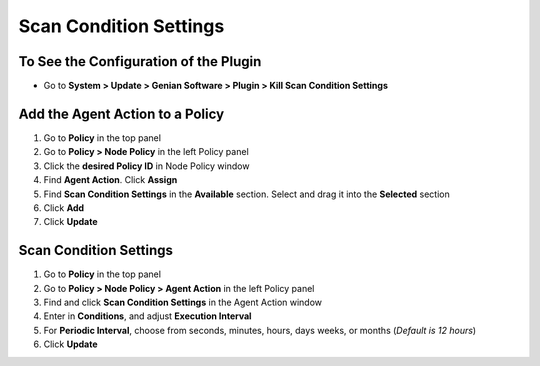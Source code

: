 Scan Condition Settings
=======================

To See the Configuration of the Plugin
--------------------------------------

- Go to **System > Update > Genian Software > Plugin > Kill Scan Condition Settings**

Add the Agent Action to a Policy
--------------------------------

#. Go to **Policy** in the top panel
#. Go to **Policy > Node Policy** in the left Policy panel
#. Click the **desired Policy ID** in Node Policy window
#. Find **Agent Action**. Click **Assign**
#. Find **Scan Condition Settings** in the **Available** section. Select and drag it into the **Selected** section
#. Click **Add**
#. Click **Update**

Scan Condition Settings
-----------------------

#. Go to **Policy** in the top panel
#. Go to **Policy > Node Policy > Agent Action** in the left Policy panel
#. Find and click **Scan Condition Settings** in the Agent Action window
#. Enter in **Conditions**, and adjust **Execution Interval**
#. For **Periodic Interval**, choose from seconds, minutes, hours, days weeks, or months (*Default is 12 hours*)
#. Click **Update**

